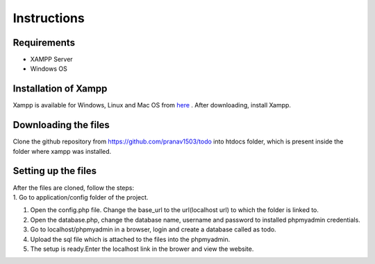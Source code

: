 #############
Instructions
#############

************
Requirements
************
* XAMPP Server
* Windows OS

**********************
Installation of Xampp
**********************

Xampp is available for Windows, Linux and Mac OS 
from `here <https://www.apachefriends.org/index.html>`_ .
After downloading, install Xampp.

**********************
Downloading the files
**********************
Clone the github repository from https://github.com/pranav1503/todo into htdocs folder, which is 
present inside the folder where xampp was installed.

***********************
Setting up the files
***********************
| After the files are cloned, follow the steps:
| 1. Go to application/config folder of the project.
#. Open the config.php file. Change the base_url to the url(localhost url) to which the folder is linked to.
#. Open the database.php, change the database name, username and password to installed phpmyadmin credentials.
#. Go to localhost/phpmyadmin in a browser, login and create a database called as todo.
#. Upload the sql file which is attached to the files into the phpmyadmin.
#. The setup is ready.Enter the localhost link in the brower and view the website.